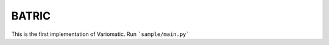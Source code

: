 BATRIC
========================

This is the first implementation of Variomatic. Run ```sample/main.py```
